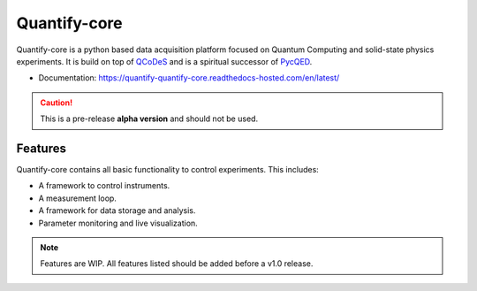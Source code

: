 =============
Quantify-core
=============

Quantify-core is a python based data acquisition platform focused on Quantum Computing and solid-state physics experiments.
It is build on top of `QCoDeS <https://qcodes.github.io/Qcodes/>`_ and is a spiritual successor of `PycQED <https://github.com/DiCarloLab-Delft/PycQED_py3>`_.

* Documentation: https://quantify-quantify-core.readthedocs-hosted.com/en/latest/

.. caution::

    This is a pre-release **alpha version** and should not be used.


Features
--------

Quantify-core contains all basic functionality to control experiments. This includes:

* A framework to control instruments.
* A measurement loop.
* A framework for data storage and analysis.
* Parameter monitoring and live visualization.


.. note::

    Features are WIP. All features listed should be added before a v1.0 release.
